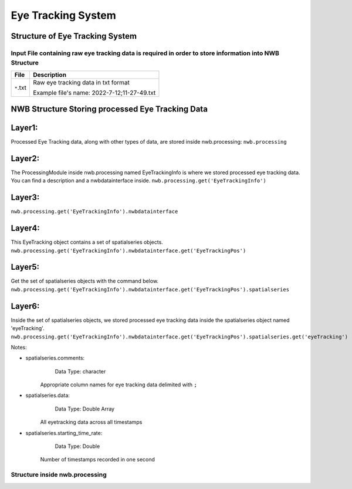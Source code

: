 -------------------
Eye Tracking System
-------------------

Structure of Eye Tracking System
-----------------------------------


Input File containing raw eye tracking data is required in order to store information into NWB Structure
"""""""""""""""""""""""""""""""""""""""""""""""""""""""""

+---------------+---------------------------------------------------------------------+
|      File     |                       Description                                   |
+===============+=====================================================+===============+
|               | Raw eye tracking data in txt format                                 |
|  ``*``.txt    |                                                                     |
|               | 			      					      |
|               | 			      			                      |
|		| Example file's name: 2022-7-12;11-27-49.txt			      |		      
+---------------+---------------------------------------------------------------------+



NWB Structure Storing processed Eye Tracking Data
------------------------------------------

Layer1:
-----
Processed Eye Tracking data, along with other types of data, are stored inside nwb.processing:
``nwb.processing``

.. image:: figures/systemdlc_layer1.png


Layer2:
-----
The ProcessingModule inside nwb.processing named EyeTrackingInfo is where we stored processed eye tracking data.
You can find a description and a nwbdatainterface inside.
``nwb.processing.get('EyeTrackingInfo')``

.. image:: figures/systemeyetracking_layer2.png


Layer3:
----- 
``nwb.processing.get('EyeTrackingInfo').nwbdatainterface``

.. image:: figures/systemeyetracking_layer3.png


Layer4:
----- 
This EyeTracking object contains a set of spatialseries objects.
``nwb.processing.get('EyeTrackingInfo').nwbdatainterface.get('EyeTrackingPos')``

.. image:: figures/systemeyetracking_layer4.png


Layer5:
----- 
Get the set of spatialseries objects with the command below.
``nwb.processing.get('EyeTrackingInfo').nwbdatainterface.get('EyeTrackingPos').spatialseries``

.. image:: figures/systemeyetracking_layer5.png


Layer6:
----- 
Inside the set of spatialseries objects, we stored processed eye tracking data inside the spatialseries object named 'eyeTracking'.
``nwb.processing.get('EyeTrackingInfo').nwbdatainterface.get('EyeTrackingPos').spatialseries.get('eyeTracking')``

.. image:: figures/systemeyetracking_spatialseries.png

Notes:

* spatialseries.comments: 
          Data Type: character
	Appropriate column names for eye tracking data delimited with ``;``

* spatialseries.data: 
          Data Type: Double Array
 	All eyetracking data across all timestamps
          
* spatialseries.starting_time_rate:
          Data Type: Double
  	Number of timestamps recorded in one second
	

Structure inside nwb.processing
"""""""""""""""""""""""""""""""""""""""""""          

.. image:: figures/systemeyetracking_illustration.png
